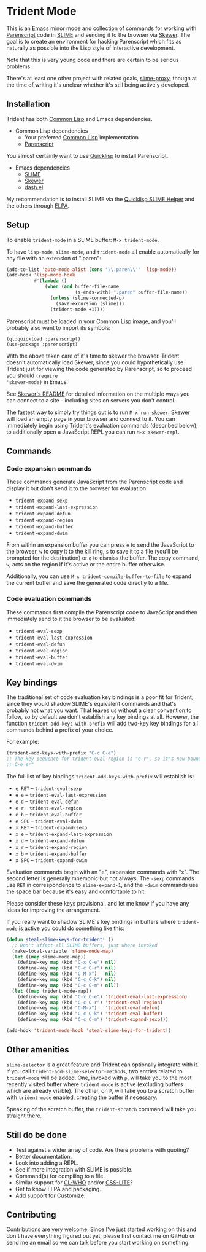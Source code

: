 * Trident Mode

This is an [[http://www.gnu.org/software/emacs/][Emacs]] minor mode and collection of commands for working with
[[http://common-lisp.net/project/parenscript/][Parenscript]] code in [[http://common-lisp.net/project/slime/][SLIME]] and sending it to the browser via [[https://github.com/skeeto/skewer-mode][Skewer]]. The goal is
to create an environment for hacking Parenscript which fits as naturally as
possible into the Lisp style of interactive development.

Note that this is very young code and there are certain to be serious problems.

There's at least one other project with related goals, [[https://github.com/3b/slime-proxy][slime-proxy]], though at
the time of writing it's unclear whether it's still being actively developed.

** Installation

Trident has both [[http://en.wikipedia.org/wiki/Common_Lisp][Common Lisp]] and Emacs dependencies.

- Common Lisp dependencies
  - Your preferred [[http://en.wikipedia.org/wiki/Common_Lisp][Common Lisp]] implementation
  - [[http://common-lisp.net/project/parenscript/][Parenscript]]

You almost certainly want to use [[http://www.quicklisp.org/beta/][Quicklisp]] to install Parenscript.

- Emacs dependencies
  - [[http://common-lisp.net/project/slime/][SLIME]]
  - [[https://github.com/skeeto/skewer-mode][Skewer]]
  - [[https://github.com/magnars/dash.el][dash.el]]

My recommendation is to install SLIME via the [[https://github.com/quicklisp/quicklisp-slime-helper][Quicklisp SLIME Helper]] and
the others through [[http://www.emacswiki.org/emacs/ELPA][ELPA]].

** Setup

To enable =trident-mode= in a SLIME buffer: =M-x trident-mode=.

To have =lisp-mode=, =slime-mode=, and =trident-mode= all enable automatically
for any file with an extension of ".paren":

#+BEGIN_SRC emacs-lisp
  (add-to-list 'auto-mode-alist (cons "\\.paren\\'" 'lisp-mode))
  (add-hook 'lisp-mode-hook
            #'(lambda ()
                (when (and buffer-file-name
                           (s-ends-with? ".paren" buffer-file-name))
                  (unless (slime-connected-p)
                    (save-excursion (slime)))
                  (trident-mode +1))))
#+END_SRC

Parenscript must be loaded in your Common Lisp image, and you'll probably also
want to import its symbols:

#+BEGIN_SRC common-lisp
  (ql:quickload :parenscript)
  (use-package :parenscript)
#+END_SRC

With the above taken care of it's time to skewer the browser. Trident doesn't
automatically load Skewer, since you could hypothetically use Trident just for
viewing the code generated by Parenscript, so to proceed you should =(require
'skewer-mode)= in Emacs.

See [[https://github.com/skeeto/skewer-mode/blob/master/README.md][Skewer's README]] for detailed information on the multiple ways you can
connect to a site - including sites on servers you don't control.

The fastest way to simply try things out is to run =M-x run-skewer=. Skewer
will load an empty page in your browser and connect to it. You can immediately
begin using Trident's evaluation commands (described below); to additionally
open a JavaScript REPL you can run =M-x skewer-repl=.

** Commands

*** Code expansion commands

These commands generate JavaScript from the Parenscript code and display it but
don't send it to the browser for evaluation:

    - =trident-expand-sexp=
    - =trident-expand-last-expression=
    - =trident-expand-defun=
    - =trident-expand-region=
    - =trident-expand-buffer=
    - =trident-expand-dwim=

From within an expansion buffer you can press =e= to send the JavaScript to the
browser, =w= to copy it to the kill ring, =s= to save it to a file (you'll be
prompted for the destination) or =q= to dismiss the buffer. The copy command,
=w=, acts on the region if it's active or the entire buffer otherwise.

Additionally, you can use =M-x trident-compile-buffer-to-file= to expand the
current buffer and save the generated code directly to a file.

*** Code evaluation commands

These commands first compile the Parenscript code to JavaScript and then
immediately send to it the browser to be evaluated:

    - =trident-eval-sexp=
    - =trident-eval-last-expression=
    - =trident-eval-defun=
    - =trident-eval-region=
    - =trident-eval-buffer=
    - =trident-eval-dwim=

** Key bindings

The traditional set of code evaluation key bindings is a poor fit for Trident,
since they would shadow SLIME's equivalent commands and that's probably not
what you want. That leaves us without a clear convention to follow, so by
default we don't establish any key bindings at all. However, the function
=trident-add-keys-with-prefix= will add two-key key bindings for all commands
behind a prefix of your choice.

For example:

#+BEGIN_SRC emacs-lisp
  (trident-add-keys-with-prefix "C-c C-e")
  ;; The key sequence for trident-eval-region is "e r", so it's now bound to "C-c
  ;; C-e er"
#+END_SRC

The full list of key bindings =trident-add-keys-with-prefix= will establish is:

    - =e RET= -- =trident-eval-sexp=
    - =e e= -- =trident-eval-last-expression=
    - =e d= -- =trident-eval-defun=
    - =e r= -- =trident-eval-region=
    - =e b= -- =trident-eval-buffer=
    - =e SPC= -- =trident-eval-dwim=
    - =x RET= -- =trident-expand-sexp=
    - =x e= -- =trident-expand-last-expression=
    - =x d= -- =trident-expand-defun=
    - =x r= -- =trident-expand-region=
    - =x b= -- =trident-expand-buffer=
    - =x SPC= -- =trident-expand-dwim=

Evaluation commands begin with an "e", expansion commands with "x". The second
letter is generally mnemonic but not always. The =-sexp= commands use =RET= in
correspondence to =slime-expand-1=, and the =-dwim= commands use the space bar
because it's easy and comfortable to hit.

Please consider these keys provisional, and let me know if you have any ideas
for improving the arrangement.

If you really want to shadow SLIME's key bindings in buffers where
=trident-mode= is active you could do something like this:

#+BEGIN_SRC emacs-lisp
  (defun steal-slime-keys-for-trident! ()
    ;; Don't affect all SLIME buffers, just where invoked
    (make-local-variable 'slime-mode-map)
    (let ((map slime-mode-map))
      (define-key map (kbd "C-x C-e") nil)
      (define-key map (kbd "C-c C-r") nil)
      (define-key map (kbd "C-M-x")   nil)
      (define-key map (kbd "C-c C-k") nil)
      (define-key map (kbd "C-c C-m") nil))
    (let ((map trident-mode-map))
      (define-key map (kbd "C-x C-e") 'trident-eval-last-expression)
      (define-key map (kbd "C-c C-r") 'trident-eval-region)
      (define-key map (kbd "C-M-x")   'trident-eval-defun)
      (define-key map (kbd "C-c C-k") 'trident-eval-buffer)
      (define-key map (kbd "C-c C-m") 'trident-expand-sexp)))
  
  (add-hook 'trident-mode-hook 'steal-slime-keys-for-trident!)
#+END_SRC

** Other amenities

=slime-selector= is a great feature and Trident can optionally integrate with
it. If you call =trident-add-slime-selector-methods=, two entries related to
=trident-mode= will be added. One, invoked with =p=, will take you to the most
recently visited buffer where =trident-mode= is active (excluding buffers which
are already visible). The other, on =P=, will take you to a scratch buffer with
=trident-mode= enabled, creating the buffer if necessary.

Speaking of the scratch buffer, the =trident-scratch= command will take you
straight there.

** Still do be done

    - Test against a wider array of code. Are there problems with quoting?
    - Better documentation.
    - Look into adding a REPL.
    - See if more integration with SLIME is possible.
    - Command(s) for compiling to a file.
    - Similar support for [[http://weitz.de/cl-who/][CL-WHO]] and/or [[https://github.com/paddymul/css-lite][CSS-LITE]]?
    - Get to know ELPA and packaging.
    - Add support for Customize.

** Contributing

Contributions are very welcome. Since I've just started working on this and
don't have everything figured out yet, please first contact me on GitHub or
send me an email so we can talk before you start working on something.
